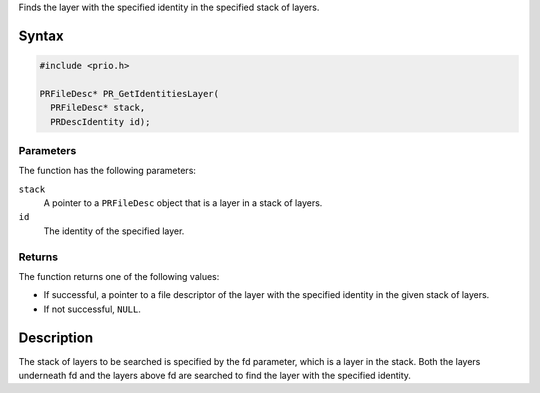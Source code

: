 Finds the layer with the specified identity in the specified stack of
layers.

.. _Syntax:

Syntax
------

.. code:: eval

   #include <prio.h>

   PRFileDesc* PR_GetIdentitiesLayer(
     PRFileDesc* stack,
     PRDescIdentity id);

.. _Parameters:

Parameters
~~~~~~~~~~

The function has the following parameters:

``stack``
   A pointer to a ``PRFileDesc`` object that is a layer in a stack of
   layers.
``id``
   The identity of the specified layer.

.. _Returns:

Returns
~~~~~~~

The function returns one of the following values:

-  If successful, a pointer to a file descriptor of the layer with the
   specified identity in the given stack of layers.
-  If not successful, ``NULL``.

.. _Description:

Description
-----------

The stack of layers to be searched is specified by the fd parameter,
which is a layer in the stack. Both the layers underneath fd and the
layers above fd are searched to find the layer with the specified
identity.
